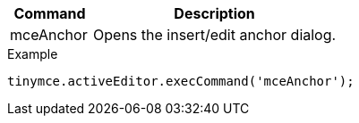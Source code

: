 [cols="1,3",options="header"]
|===
|Command |Description
|mceAnchor |Opens the insert/edit anchor dialog.
|===

.Example
[source,js]
----
tinymce.activeEditor.execCommand('mceAnchor');
----
